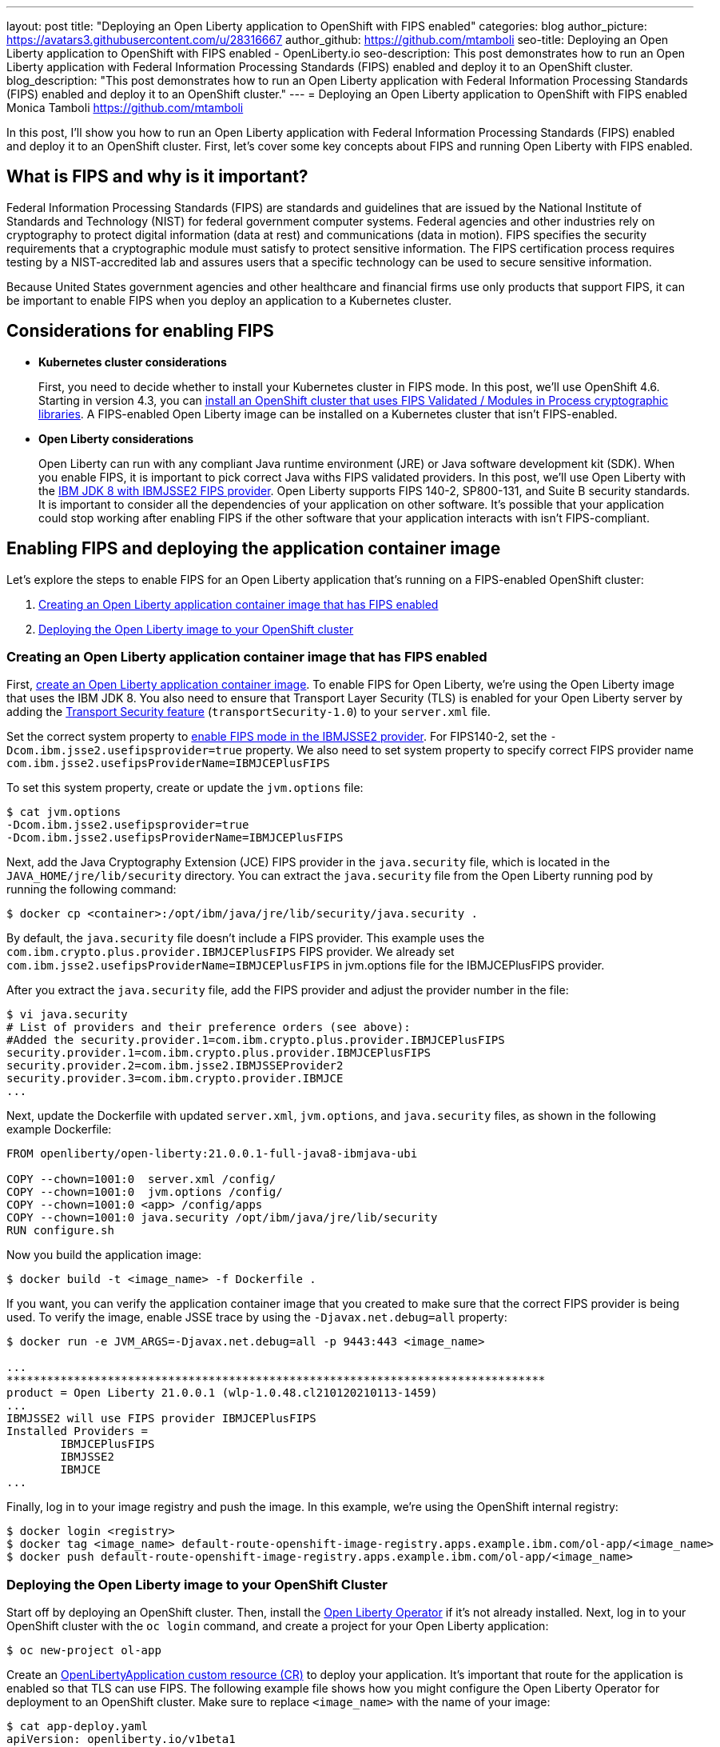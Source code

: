 ---
layout: post
title: "Deploying an Open Liberty application to OpenShift with FIPS enabled"
categories: blog
author_picture: https://avatars3.githubusercontent.com/u/28316667
author_github: https://github.com/mtamboli
seo-title: Deploying an Open Liberty application to OpenShift with FIPS enabled - OpenLiberty.io
seo-description: This post demonstrates how to run an Open Liberty application with Federal Information Processing Standards (FIPS) enabled and deploy it to an OpenShift cluster.
blog_description: "This post demonstrates how to run an Open Liberty application with Federal Information Processing Standards (FIPS) enabled and deploy it to an OpenShift cluster."
---
= Deploying an Open Liberty application to OpenShift with FIPS enabled
Monica Tamboli <https://github.com/mtamboli>

In this post, I'll show you how to run an Open Liberty application with Federal Information Processing Standards (FIPS) enabled and deploy it to an OpenShift cluster.
First, let's cover some key concepts about FIPS and running Open Liberty with FIPS enabled.

== What is FIPS and why is it important?

Federal Information Processing Standards (FIPS) are standards and guidelines that are issued by the National Institute of Standards and Technology (NIST) for federal government computer systems.
Federal agencies and other industries rely on cryptography to protect digital information (data at rest) and communications (data in motion).
FIPS specifies the security requirements that a cryptographic module must satisfy to protect sensitive information.
The FIPS certification process requires testing by a NIST-accredited lab and assures users that a specific technology can be used to secure sensitive information.

Because United States government agencies and other healthcare and financial firms use only products that support FIPS, it can be important to enable FIPS when you deploy an application to a Kubernetes cluster.

== Considerations for enabling FIPS

* **Kubernetes cluster considerations**
+
First, you need to decide whether to install your Kubernetes cluster in FIPS mode.
In this post, we'll use OpenShift 4.6.
Starting in version 4.3, you can https://docs.openshift.com/container-platform/4.6/installing/installing-fips.html[install an OpenShift cluster that uses FIPS Validated / Modules in Process cryptographic libraries].
A FIPS-enabled Open Liberty image can be installed on a Kubernetes cluster that isn't FIPS-enabled.

* **Open Liberty considerations**
+
Open Liberty can run with any compliant Java runtime environment (JRE) or Java software development kit (SDK).
When you enable FIPS, it is important to pick correct Java withs FIPS validated providers.
In this post, we'll use Open Liberty with the https://www.ibm.com/support/knowledgecenter/SSYKE2_8.0.0/com.ibm.java.security.component.80.doc/security-component/jsse2Docs/enablefips.html[IBM JDK 8 with IBMJSSE2 FIPS provider].
Open Liberty supports FIPS 140-2, SP800-131, and Suite B security standards.
It is important to consider all the dependencies of your application on other software.
It's possible that your application could stop working after enabling FIPS if the other software that your application interacts with isn't FIPS-compliant.

== Enabling FIPS and deploying the application container image

Let's explore the steps to enable FIPS for an Open Liberty application that's running on a FIPS-enabled OpenShift cluster:

. <<create-image-fips,Creating an Open Liberty application container image that has FIPS enabled>>
. <<deploy-image-cluster,Deploying the Open Liberty image to your OpenShift cluster>>

[#create-image-fips]
=== Creating an Open Liberty application container image that has FIPS enabled

First, https://github.com/OpenLiberty/ci.docker#container-images[create an Open Liberty application container image].
To enable FIPS for Open Liberty, we're using the Open Liberty image that uses the IBM JDK 8.
You also need to ensure that Transport Layer Security (TLS) is enabled for your Open Liberty server by adding the xref:/docs/latest/reference/feature/transportSecurity-1.0.html[Transport Security feature] (`transportSecurity-1.0`) to your `server.xml` file.

Set the correct system property to https://www.ibm.com/support/knowledgecenter/SSYKE2_8.0.0/com.ibm.java.security.component.80.doc/security-component/jsse2Docs/enablefips.html[enable FIPS mode in the IBMJSSE2 provider].
For FIPS140-2, set the `-Dcom.ibm.jsse2.usefipsprovider=true` property. We also need to set system property to specify correct FIPS provider name `com.ibm.jsse2.usefipsProviderName=IBMJCEPlusFIPS`

To set this system property, create or update the `jvm.options` file:
----
$ cat jvm.options
-Dcom.ibm.jsse2.usefipsprovider=true
-Dcom.ibm.jsse2.usefipsProviderName=IBMJCEPlusFIPS
----

Next, add the Java Cryptography Extension (JCE) FIPS provider in the `java.security` file, which is located in the `JAVA_HOME/jre/lib/security` directory.
You can extract the `java.security` file from the Open Liberty running pod by running the following command:
----
$ docker cp <container>:/opt/ibm/java/jre/lib/security/java.security .
----

By default, the `java.security` file doesn't include a FIPS provider.
This example uses the `com.ibm.crypto.plus.provider.IBMJCEPlusFIPS` FIPS provider. We already set `com.ibm.jsse2.usefipsProviderName=IBMJCEPlusFIPS` in jvm.options file for the IBMJCEPlusFIPS provider.

After you extract the `java.security` file, add the FIPS provider and adjust the provider number in the file:
----
$ vi java.security
# List of providers and their preference orders (see above):
#Added the security.provider.1=com.ibm.crypto.plus.provider.IBMJCEPlusFIPS
security.provider.1=com.ibm.crypto.plus.provider.IBMJCEPlusFIPS
security.provider.2=com.ibm.jsse2.IBMJSSEProvider2
security.provider.3=com.ibm.crypto.provider.IBMJCE
...
----

Next, update the Dockerfile with updated `server.xml`, `jvm.options`, and `java.security` files, as shown in the following example Dockerfile:
----
FROM openliberty/open-liberty:21.0.0.1-full-java8-ibmjava-ubi

COPY --chown=1001:0  server.xml /config/
COPY --chown=1001:0  jvm.options /config/
COPY --chown=1001:0 <app> /config/apps
COPY --chown=1001:0 java.security /opt/ibm/java/jre/lib/security
RUN configure.sh
----

Now you build the application image:
----
$ docker build -t <image_name> -f Dockerfile .
----

If you want, you can verify the application container image that you created to make sure that the correct FIPS provider is being used.
To verify the image, enable JSSE trace by using the `-Djavax.net.debug=all` property:
----
$ docker run -e JVM_ARGS=-Djavax.net.debug=all -p 9443:443 <image_name>

...
********************************************************************************
product = Open Liberty 21.0.0.1 (wlp-1.0.48.cl210120210113-1459)
...
IBMJSSE2 will use FIPS provider IBMJCEPlusFIPS
Installed Providers =
        IBMJCEPlusFIPS
        IBMJSSE2
        IBMJCE
...
----

Finally, log in to your image registry and push the image.
In this example, we're using the OpenShift internal registry:
----
$ docker login <registry>
$ docker tag <image_name> default-route-openshift-image-registry.apps.example.ibm.com/ol-app/<image_name>
$ docker push default-route-openshift-image-registry.apps.example.ibm.com/ol-app/<image_name>
----

[#deploy-image-cluster]
=== Deploying the Open Liberty image to your OpenShift Cluster

Start off by deploying an OpenShift cluster.
Then, install the https://github.com/OpenLiberty/open-liberty-operator#operator-installation[Open Liberty Operator] if it's not already installed.
Next, log in to your OpenShift cluster with the `oc login` command, and create a project for your Open Liberty application:
----
$ oc new-project ol-app
----

Create an https://github.com/OpenLiberty/open-liberty-operator/blob/master/doc/user-guide.adoc[OpenLibertyApplication custom resource (CR)] to deploy your application.
It's important that route for the application is enabled so that TLS can use FIPS.
The following example file shows how you might configure the Open Liberty Operator for deployment to an OpenShift cluster.
Make sure to replace `<image_name>` with the name of your image:
----
$ cat app-deploy.yaml
apiVersion: openliberty.io/v1beta1
kind: OpenLibertyApplication
metadata:
  name: inventory-ibmjdk
spec:
  replicas: 1
  applicationImage: default-route-openshift-image-registry.apps.example.ibm.com/ol-app/<image_name>
  expose: true
  route:
    termination: reencrypt
  service:
    annotations:
      service.beta.openshift.io/serving-cert-secret-name: inventory-ibmjdk-svc-tls
    certificateSecretRef: inventory-ibmjdk-svc-tls
    port: 9443
----

Now you're ready to deploy the application to OpenShift by running the following command:
----
$ oc apply -f app-deploy.yaml
----

You can also use the `oc get pods` and `oc get routes` commands to check the pod and route of your application:
----
$ oc get pods
inventory-ibmjdk-687487479-4rxk7   1/1     Running   0          36h
$ oc get routes|grep jdk
inventory-ibmjdk   inventory-ibmjdk-ol-app.apps.example.ibm.com          inventory-ibmjdk   9443-tcp   reencrypt     None
----

You can open a browser and access the route that was returned by the `oc get routes` command, for example, https://inventory-ibmjdk-ol-app.apps.example.ibm.com.

== Summary

Security is obviously a high priority for any organization with growing number of security threats.
Running your enterprise applications in a FIPS-enabled runtime and Kubernetes cluster ensures that validated cryptographic modules are used.
It's important to consider all the dependencies of an application before you enable FIPS to make sure that the application will continue to work when it's FIPS-compliant.
If you're already running Open Liberty applications with FIPS enabled on-premises, you can move to Kubernetes.
Just make sure that you pick the Open Liberty image with FIPS-supported Java and update the container image with FIPS-enabled files.
